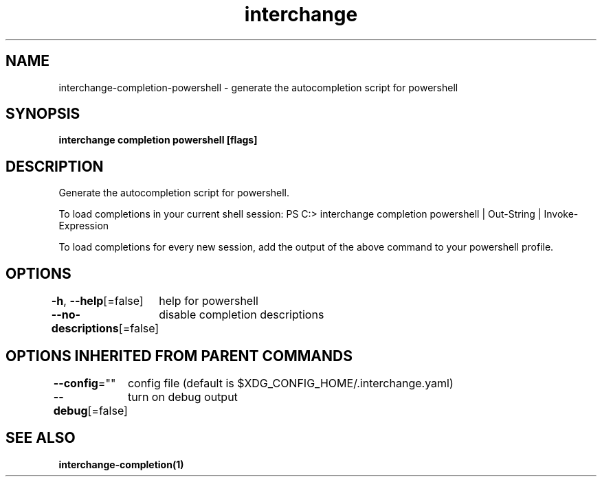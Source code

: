 .nh
.TH "interchange" "1" "Oct 2021" "Auto generated by spf13/cobra" ""

.SH NAME
.PP
interchange\-completion\-powershell \- generate the autocompletion script for powershell


.SH SYNOPSIS
.PP
\fBinterchange completion powershell [flags]\fP


.SH DESCRIPTION
.PP
Generate the autocompletion script for powershell.

.PP
To load completions in your current shell session:
PS C:> interchange completion powershell | Out\-String | Invoke\-Expression

.PP
To load completions for every new session, add the output of the above command
to your powershell profile.


.SH OPTIONS
.PP
\fB\-h\fP, \fB\-\-help\fP[=false]
	help for powershell

.PP
\fB\-\-no\-descriptions\fP[=false]
	disable completion descriptions


.SH OPTIONS INHERITED FROM PARENT COMMANDS
.PP
\fB\-\-config\fP=""
	config file (default is $XDG\_CONFIG\_HOME/.interchange.yaml)

.PP
\fB\-\-debug\fP[=false]
	turn on debug output


.SH SEE ALSO
.PP
\fBinterchange\-completion(1)\fP
